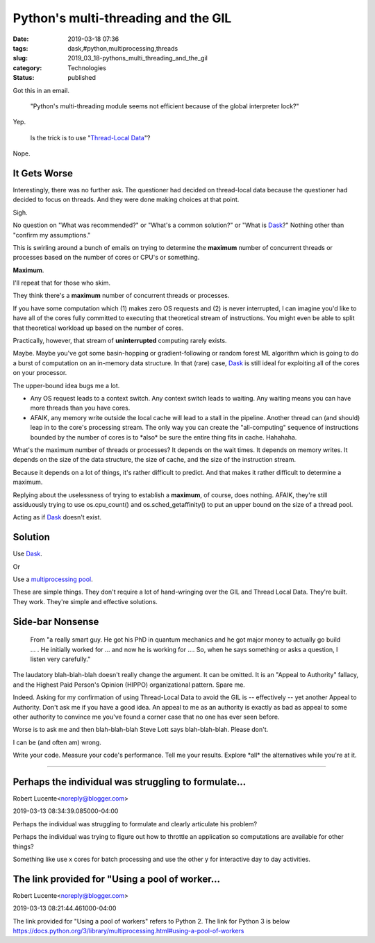 Python's multi-threading and the GIL
====================================

:date: 2019-03-18 07:36
:tags: dask,#python,multiprocessing,threads
:slug: 2019_03_18-pythons_multi_threading_and_the_gil
:category: Technologies
:status: published


Got this in an email.

   "Python's multi-threading module seems not efficient because of the
   global interpreter lock?"


Yep.
         
    Is the trick is to use "`Thread-Local
    Data <https://docs.python.org/3/library/threading.html#thread-local-data>`__"?


Nope.

It Gets Worse
-------------


Interestingly, there was no further ask. The questioner had decided on
thread-local data because the questioner had decided to focus on
threads. And they were done making choices at that point.

Sigh.

No question on "What was recommended?" or "What's a common solution?"
or "What is `Dask <http://docs.dask.org/en/latest/why.html>`__?"
Nothing other than "confirm my assumptions."

This is swirling around a bunch of emails on trying to determine the
**maximum** number of concurrent threads or processes based on the
number of cores or CPU's or something.

**Maximum**.

I'll repeat that for those who skim.

They think there's a **maximum** number of concurrent threads or
processes.

If you have some computation which (1) makes zero OS requests and (2)
is never interrupted, I can imagine you'd like to have all of the
cores fully committed to executing that theoretical stream of
instructions. You might even be able to split that theoretical
workload up based on the number of cores.

Practically, however, that stream of **uninterrupted** computing
rarely exists.

Maybe. Maybe you've got some basin-hopping or gradient-following or
random forest ML algorithm which is going to do a burst of computation
on an in-memory data structure. In that (rare) case,
`Dask <http://docs.dask.org/en/latest/why.html>`__ is still ideal for
exploiting all of the cores on your processor.

The upper-bound idea bugs me a lot.

-  Any OS request leads to a context switch. Any context switch leads to
   waiting. Any waiting means you can have more threads than you have
   cores.

-  AFAIK, any memory write outside the local cache will lead to a stall
   in the pipeline. Another thread can (and should) leap in to the
   core's processing stream. The only way you can create the
   "all-computing" sequence of instructions bounded by the number of
   cores is to \*also\* be sure the entire thing fits in cache.
   Hahahaha.




What's the maximum number of threads or processes? It depends on the
wait times. It depends on memory writes. It depends on the size of the
data structure, the size of cache, and the size of the instruction
stream.

Because it depends on a lot of things, it's rather difficult to
predict. And that makes it rather difficult to determine a maximum.

Replying about the uselessness of trying to establish a **maximum**,
of course, does nothing. AFAIK, they're still assiduously trying to
use os.cpu_count() and os.sched_getaffinity() to put an upper bound on
the size of a thread pool.

Acting as if `Dask <https://docs.dask.org/en/latest/>`__ doesn't
exist.

Solution
--------

Use `Dask <https://docs.dask.org/en/latest/>`__.

Or

Use a `multiprocessing
pool <https://docs.python.org/2/library/multiprocessing.html#using-a-pool-of-workers>`__.

These are simple things. They don't require a lot of hand-wringing
over the GIL and Thread Local Data. They're built. They work. They're
simple and effective solutions.

Side-bar Nonsense
-----------------

   From "a really smart guy. He got his PhD in quantum mechanics and he
   got major money to actually go build … . He initially worked for ...
   and now he is working for .... So, when he says something or asks a
   question, I listen very carefully."


The laudatory blah-blah-blah doesn't really change the argument. It
can be omitted. It is an "Appeal to Authority" fallacy, and the
Highest Paid Person's Opinion (HIPPO) organizational pattern. Spare
me.

Indeed. Asking for my confirmation of using Thread-Local Data to avoid
the GIL is -- effectively -- yet another Appeal to Authority. Don't
ask me if you have a good idea. An appeal to me as an authority is
exactly as bad as appeal to some other authority to convince me you've
found a corner case that no one has ever seen before.

Worse is to ask me and then blah-blah-blah Steve Lott says
blah-blah-blah. Please don't.

I can be (and often am) wrong.

Write your code. Measure your code's performance. Tell me your
results. Explore \*all\* the alternatives while you're at it.



-----

Perhaps the individual was struggling to formulate...
-----------------------------------------------------

Robert Lucente<noreply@blogger.com>

2019-03-13 08:34:39.085000-04:00

Perhaps the individual was struggling to formulate and clearly
articulate his problem?

Perhaps the individual was trying to figure out how to throttle an
application so computations are available for other things?

Something like use x cores for batch processing and use the other y for
interactive day to day activities.


The link provided for "Using a pool of worker...
-----------------------------------------------------

Robert Lucente<noreply@blogger.com>

2019-03-13 08:21:44.461000-04:00

The link provided for "Using a pool of workers" refers to Python 2.
The link for Python 3 is below
https://docs.python.org/3/library/multiprocessing.html#using-a-pool-of-workers





